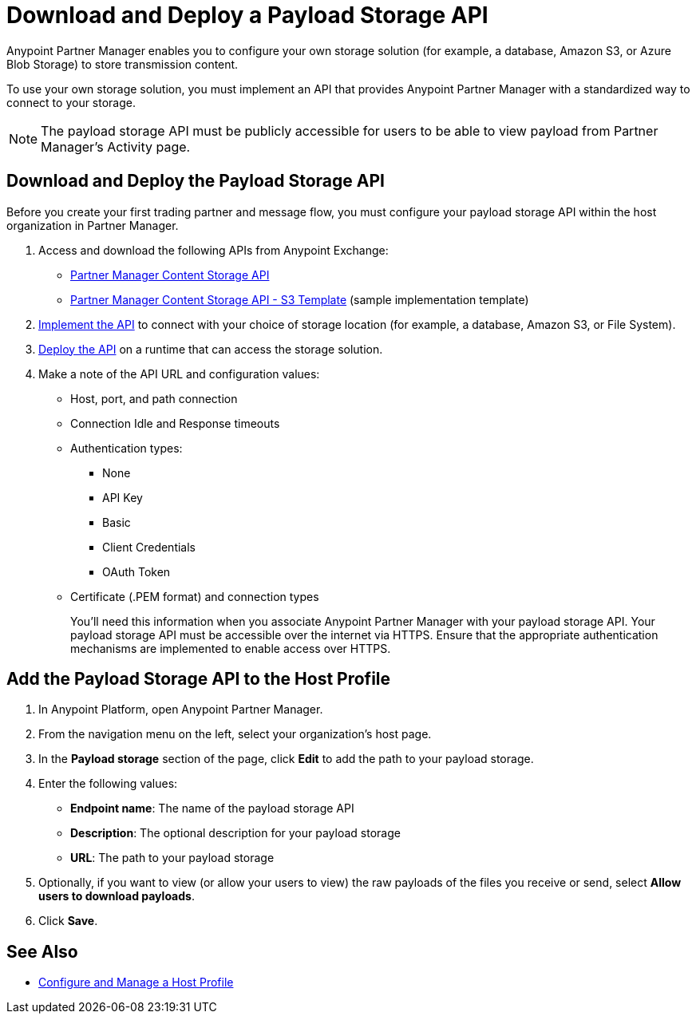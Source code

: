 = Download and Deploy a Payload Storage API

Anypoint Partner Manager enables you to configure your own storage solution (for example, a database, Amazon S3, or Azure Blob Storage) to store transmission content.

To use your own storage solution, you must implement an API that provides Anypoint Partner Manager with a standardized way to connect to your storage.

NOTE: The payload storage API must be publicly accessible for users to be able to view payload from Partner Manager’s Activity page.

== Download and Deploy the Payload Storage API

Before you create your first trading partner and message flow, you must configure your payload storage API within the host organization in Partner Manager.

. Access and download the following APIs from Anypoint Exchange:
+
* https://www.mulesoft.com/exchange/com.mulesoft.b2b/partner-manager-content-storage-api[Partner Manager Content Storage API]
+
* https://www.mulesoft.com/exchange/com.mulesoft.b2b/partner-manager-content-storage-service-s3[Partner Manager Content Storage API - S3 Template] (sample implementation template)

. xref:general::api-led-develop.adoc[Implement the API] to connect with your choice of storage location (for example, a database, Amazon S3, or File System).

. xref:runtime-manager::deployment-strategies.adoc[Deploy the API] on a runtime that can access the storage solution.

. Make a note of the API URL and configuration values:
* Host, port, and path connection
* Connection Idle and Response timeouts
* Authentication types:
 ** None
 ** API Key
 ** Basic
 ** Client Credentials
 ** OAuth Token
* Certificate (.PEM format) and connection types
+
You’ll need this information when you associate Anypoint Partner Manager with your payload storage API.
Your payload storage API must be accessible over the internet via HTTPS. Ensure that the appropriate authentication mechanisms are implemented to enable access over HTTPS.

== Add the Payload Storage API to the Host Profile

. In Anypoint Platform, open Anypoint Partner Manager.
. From the navigation menu on the left, select your organization’s host page.
. In the *Payload storage* section of the page, click *Edit* to add the path to your payload storage.
. Enter the following values:
* *Endpoint name*: The name of the payload storage API
* *Description*: The optional description for your payload storage
* *URL*: The path to your payload storage
. Optionally, if you want to view (or allow your users to view) the raw payloads of the files you receive or send, select *Allow users to download payloads*.
. Click *Save*.

== See Also

* xref:configure-host.adoc[Configure and Manage a Host Profile]
